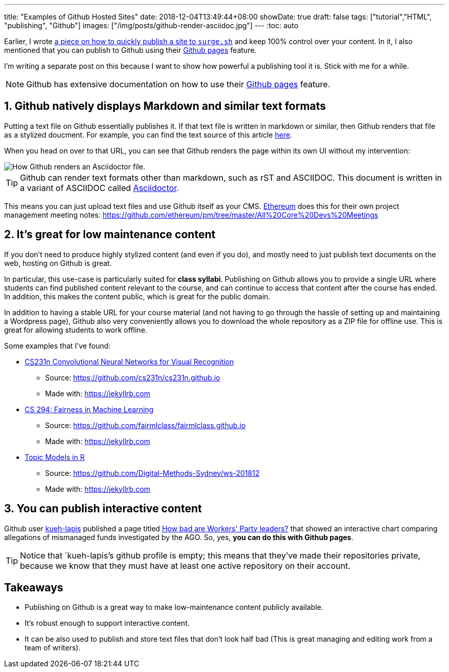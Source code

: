 ---
title: "Examples of Github Hosted Sites"
date: 2018-12-04T13:49:44+08:00
showDate: true
draft: false
tags: ["tutorial","HTML", "publishing", "Github"]
images: ["/img/posts/github-render-asciidoc.jpg"]
---
:toc: auto

Earlier, I wrote link:https://www.shootbird.work/posts/quick-n-dirty-publishing/[a piece on how to quickly publish a site to `surge.sh`] and keep 100% control over your content. In it, I also mentioned that you can publish to Github using their link:https://pages.github.com/[Github pages] feature.

I'm writing a separate post on this because I want to show how powerful a publishing tool it is. Stick with me for a while.

NOTE: Github has extensive documentation on how to use their link:https://pages.github.com/[Github pages] feature. 

== 1. Github natively displays Markdown and similar text formats

Putting a text file on Github essentially publishes it. If that text file is written in markdown or similar, then Github renders that file as a stylized doucment. For example, you can find the text source of this article link:https://github.com/zeddee/shootbird/blob/7a88cbd8da12cc413f258214136c9ee08786962d/content/posts/examples-of-github-hosted-sites.adoc[here].

When you head on over to that URL, you can see that Github renders the page within its own UI without my intervention:

image::/img/posts/github-render-asciidoc.jpg[How Github renders an Asciidoctor file.]

TIP: Github can render text formats other than markdown, such as rST and ASCIIDOC. This document is written in a variant of ASCIIDOC called link:https://asciidoctor.org[Asciidoctor].

This means you can just upload text files and use Github itself as your CMS. link:https://ethereum.org[Ethereum] does this for their own project management meeting notes: https://github.com/ethereum/pm/tree/master/All%20Core%20Devs%20Meetings

== 2. It's great for low maintenance content

If you don't need to produce highly stylized content (and even if you do), and mostly need to just publish text documents on the web, hosting on Github is great.

In particular, this use-case is particularly suited for **class syllabi**. Publishing on Github allows you to provide a single URL where students can find published content relevant to the course, and can continue to access that content after the course has ended. In addition, this makes the content public, which is great for the public domain.

In addition to having a stable URL for your course material (and not having to go through the hassle of setting up and maintaining a Wordpress page), Github also very conveniently allows you to download the whole repository as a ZIP file for offline use. This is great for allowing students to work offline.

Some examples that I've found:

* link:http://cs231n.github.io/[CS231n Convolutional Neural Networks for Visual Recognition]
** Source: https://github.com/cs231n/cs231n.github.io
** Made with: https://jekyllrb.com
* link:https://fairmlclass.github.io/[CS 294: Fairness in Machine Learning]
** Source: https://github.com/fairmlclass/fairmlclass.github.io
** Made with: https://jekyllrb.com
* link:https://digital-methods-sydney.github.io/ws-201812/[Topic Models in R]
** Source: https://github.com/Digital-Methods-Sydney/ws-201812
** Made with: https://jekyllrb.com

== 3. You can publish interactive content

Github user link:https://github.com/kueh-lapis[kueh-lapis] published a page titled link:https://kueh-lapis.github.io/ahtc-ago-comparison/[How bad are Workers' Party leaders?] that showed an interactive chart comparing allegations of mismanaged funds investigated by the AGO. So, yes, **you can do this with Github pages**.

TIP: Notice that `kueh-lapis`'s github profile is empty; this means that they've made their repositories private, because we know that they must have at least one active repository on their account.

== Takeaways

- Publishing on Github is a great way to make low-maintenance content publicly available.
- It's robust enough to support interactive content.
- It can be also used to publish and store text files that don't look half bad (This is great managing and editing work from a team of writers).
